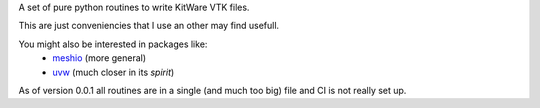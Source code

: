 A set of pure python routines to write KitWare VTK files.

This are just conveniencies that I use an other may find usefull.

You might also be interested in packages like:
  - `meshio <https://github.com/nschloe/meshio>`_ (more general)
  - `uvw <https://github.com/prs513rosewood/uvw>`_ (much closer in its *spirit*)

As of version 0.0.1 all routines are in a single (and much too big) file and CI is not really set up.
